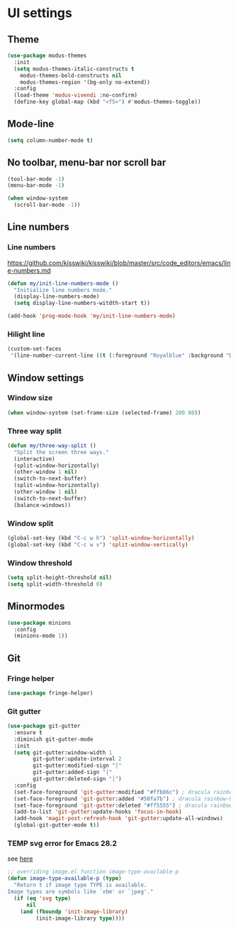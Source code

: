 * UI settings
** Theme
   #+begin_src emacs-lisp
    (use-package modus-themes
      :init
      (setq modus-themes-italic-constructs t
	    modus-themes-bold-constructs nil
	    modus-themes-region '(bg-only no-extend))
      :config
      (load-theme 'modus-vivendi :no-confirm)
      (define-key global-map (kbd "<f5>") #'modus-themes-toggle))
   #+end_src
** Mode-line
#+begin_src emacs-lisp
(setq column-number-mode t)
#+end_src

** No toolbar, menu-bar nor scroll bar
#+begin_src emacs-lisp
(tool-bar-mode -1)
(menu-bar-mode -1)

(when window-system
  (scroll-bar-mode -1))
#+end_src

** Line numbers
*** Line numbers
[[https://github.com/kisswiki/kisswiki/blob/master/src/code_editors/emacs/line-numbers.md][https://github.com/kisswiki/kisswiki/blob/master/src/code_editors/emacs/line-numbers.md]]
#+begin_src emacs-lisp
(defun my/init-line-numbers-mode ()
  "Initialize line numbers mode."
  (display-line-numbers-mode)
  (setq display-line-numbers-witdth-start t))
#+end_src

#+begin_src emacs-lisp
(add-hook 'prog-mode-hook 'my/init-line-numbers-mode)
#+end_src
*** Hilight line
#+begin_src emacs-lisp
(custom-set-faces
 '(line-number-current-line ((t (:foreground "Royalblue" :background "DarkGray")))))
#+end_src
** Window settings
*** Window size
#+begin_src emacs-lisp
(when window-system (set-frame-size (selected-frame) 200 80))
#+end_src
*** Three way split
#+begin_src emacs-lisp
(defun my/three-way-split ()
  "Split the screen three ways."
  (interactive)
  (split-window-horizontally)
  (other-window 1 nil)
  (switch-to-next-buffer)
  (split-window-horizontally)
  (other-window 1 nil)
  (switch-to-next-buffer)
  (balance-windows))
#+end_src
*** Window split
#+begin_src emacs-lisp
(global-set-key (kbd "C-c w h") 'split-window-horizontally)
(global-set-key (kbd "C-c w v") 'split-window-vertically)
#+end_src

*** Window threshold
#+begin_src emacs-lisp
(setq split-height-threshold nil)
(setq split-width-threshold 0)
#+end_src

** Minormodes
#+begin_src emacs-lisp
(use-package minions
  :config
  (minions-mode 1))
#+end_src

** Git
*** Fringe helper
#+begin_src emacs-lisp
(use-package fringe-helper)
#+end_src

*** Git gutter
#+begin_src emacs-lisp
(use-package git-gutter
  :ensure t
  :diminish git-gutter-mode
  :init
  (setq git-gutter:window-width 1
        git-gutter:update-interval 2
        git-gutter:modified-sign "│"
        git-gutter:added-sign "│"
        git-gutter:deleted-sign "│")
  :config
  (set-face-foreground 'git-gutter:modified "#ffb86c") ; dracula rainbow-5
  (set-face-foreground 'git-gutter:added "#50fa7b") ; dracula rainbow-6
  (set-face-foreground 'git-gutter:deleted "#ff5555") ; dracula rainbow-9
  (add-to-list 'git-gutter:update-hooks 'focus-in-hook)
  (add-hook 'magit-post-refresh-hook 'git-gutter:update-all-windows)
  (global-git-gutter-mode t))
#+end_src

*** TEMP svg error for Emacs 28.2
see [[https://emacs.stackexchange.com/questions/74289/emacs-28-2-error-in-macos-ventura-image-type-invalid-image-type-svg][here]]
#+begin_src emacs-lisp
;; overriding image.el function image-type-available-p
(defun image-type-available-p (type)
  "Return t if image type TYPE is available.
Image types are symbols like `xbm' or `jpeg'."
  (if (eq 'svg type)
      nil
    (and (fboundp 'init-image-library)
         (init-image-library type))))
#+end_src

